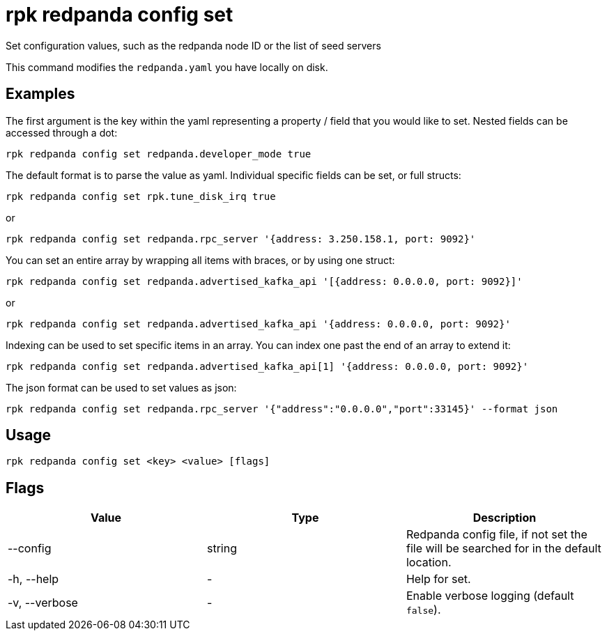 = rpk redpanda config set
:description: rpk redpanda config set

Set configuration values, such as the redpanda node ID or the list of seed servers

This command modifies the `redpanda.yaml` you have locally on disk.

== Examples

The first argument is the key within the yaml representing a property / field that you
would like to set. Nested fields can be accessed through a dot:

[,bash]
----
rpk redpanda config set redpanda.developer_mode true
----

The default format is to parse the value as yaml. Individual specific fields
can be set, or full structs:

[,bash]
----
rpk redpanda config set rpk.tune_disk_irq true
----

or

[,bash]
----
rpk redpanda config set redpanda.rpc_server '{address: 3.250.158.1, port: 9092}'
----

You can set an entire array by wrapping all items with braces, or by using one struct:

[,bash]
----
rpk redpanda config set redpanda.advertised_kafka_api '[{address: 0.0.0.0, port: 9092}]'
----

or

[,bash]
----
rpk redpanda config set redpanda.advertised_kafka_api '{address: 0.0.0.0, port: 9092}'
----

Indexing can be used to set specific items in an array. You can index one past
the end of an array to extend it:

[,bash]
----
rpk redpanda config set redpanda.advertised_kafka_api[1] '{address: 0.0.0.0, port: 9092}'
----

The json format can be used to set values as json:

[,bash]
----
rpk redpanda config set redpanda.rpc_server '{"address":"0.0.0.0","port":33145}' --format json
----

== Usage

[,bash]
----
rpk redpanda config set <key> <value> [flags]
----

== Flags

[cols=",,",]
|===
|*Value* |*Type* |*Description*

|--config |string |Redpanda config file, if not set the file will be
searched for in the default location.

|-h, --help |- |Help for set.

|-v, --verbose |- |Enable verbose logging (default `false`).
|===
